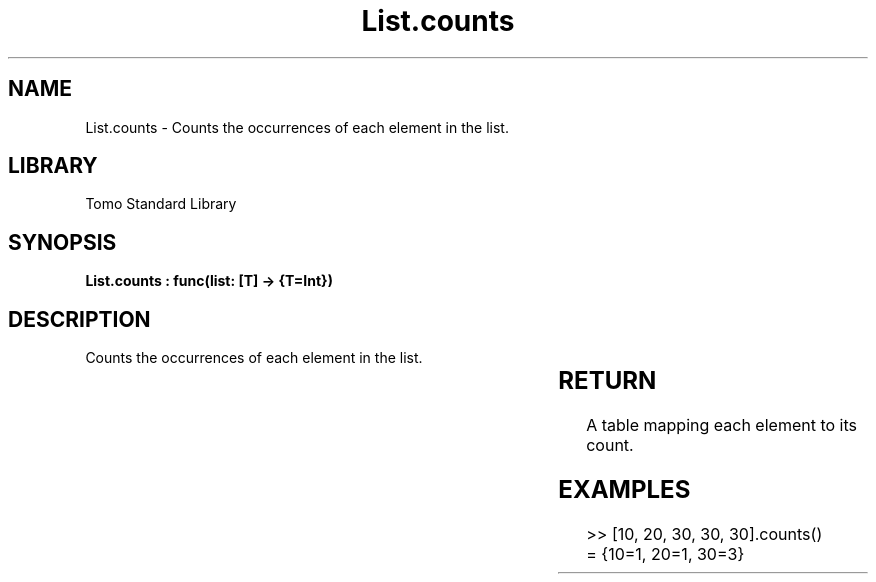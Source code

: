 '\" t
.\" Copyright (c) 2025 Bruce Hill
.\" All rights reserved.
.\"
.TH List.counts 3 2025-04-19T14:30:40.361035 "Tomo man-pages"
.SH NAME
List.counts \- Counts the occurrences of each element in the list.

.SH LIBRARY
Tomo Standard Library
.SH SYNOPSIS
.nf
.BI "List.counts : func(list: [T] -> {T=Int})"
.fi

.SH DESCRIPTION
Counts the occurrences of each element in the list.


.TS
allbox;
lb lb lbx lb
l l l l.
Name	Type	Description	Default
list	[T]	The list to count elements in. 	-
.TE
.SH RETURN
A table mapping each element to its count.

.SH EXAMPLES
.EX
>> [10, 20, 30, 30, 30].counts()
= {10=1, 20=1, 30=3}
.EE
